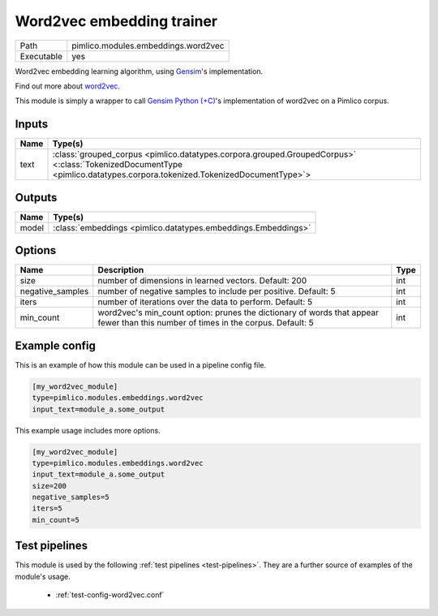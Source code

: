 Word2vec embedding trainer
~~~~~~~~~~~~~~~~~~~~~~~~~~

.. py:module:: pimlico.modules.embeddings.word2vec

+------------+-------------------------------------+
| Path       | pimlico.modules.embeddings.word2vec |
+------------+-------------------------------------+
| Executable | yes                                 |
+------------+-------------------------------------+

Word2vec embedding learning algorithm, using `Gensim <https://radimrehurek.com/gensim/>`_'s implementation.

Find out more about `word2vec <https://code.google.com/archive/p/word2vec/>`_.

This module is simply a wrapper to call `Gensim Python (+C) <https://radimrehurek.com/gensim/models/word2vec.html>`_'s
implementation of word2vec on a Pimlico corpus.


Inputs
======

+------+------------------------------------------------------------------------------------------------------------------------------------------------------------------------+
| Name | Type(s)                                                                                                                                                                |
+======+========================================================================================================================================================================+
| text | :class:`grouped_corpus <pimlico.datatypes.corpora.grouped.GroupedCorpus>` <:class:`TokenizedDocumentType <pimlico.datatypes.corpora.tokenized.TokenizedDocumentType>`> |
+------+------------------------------------------------------------------------------------------------------------------------------------------------------------------------+

Outputs
=======

+-------+---------------------------------------------------------------+
| Name  | Type(s)                                                       |
+=======+===============================================================+
| model | :class:`embeddings <pimlico.datatypes.embeddings.Embeddings>` |
+-------+---------------------------------------------------------------+

Options
=======

+------------------+-----------------------------------------------------------------------------------------------------------------------------------+------+
| Name             | Description                                                                                                                       | Type |
+==================+===================================================================================================================================+======+
| size             | number of dimensions in learned vectors. Default: 200                                                                             | int  |
+------------------+-----------------------------------------------------------------------------------------------------------------------------------+------+
| negative_samples | number of negative samples to include per positive. Default: 5                                                                    | int  |
+------------------+-----------------------------------------------------------------------------------------------------------------------------------+------+
| iters            | number of iterations over the data to perform. Default: 5                                                                         | int  |
+------------------+-----------------------------------------------------------------------------------------------------------------------------------+------+
| min_count        | word2vec's min_count option: prunes the dictionary of words that appear fewer than this number of times in the corpus. Default: 5 | int  |
+------------------+-----------------------------------------------------------------------------------------------------------------------------------+------+

Example config
==============

This is an example of how this module can be used in a pipeline config file.

.. code-block:: ini
   
   [my_word2vec_module]
   type=pimlico.modules.embeddings.word2vec
   input_text=module_a.some_output
   

This example usage includes more options.

.. code-block:: ini
   
   [my_word2vec_module]
   type=pimlico.modules.embeddings.word2vec
   input_text=module_a.some_output
   size=200
   negative_samples=5
   iters=5
   min_count=5

Test pipelines
==============

This module is used by the following :ref:`test pipelines <test-pipelines>`. They are a further source of examples of the module's usage.

 * :ref:`test-config-word2vec.conf`